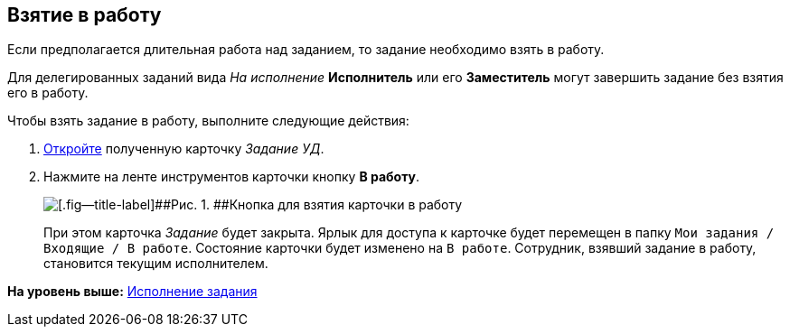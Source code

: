 [[ariaid-title1]]
== Взятие в работу

Если предполагается длительная работа над заданием, то задание необходимо взять в работу. 

[#task_emh_szy_wj__finish_delegated .ph]#Для делегированных заданий вида [.keyword .parmname]_На исполнение_ [.keyword]*Исполнитель* или его [.keyword]*Заместитель* могут завершить задание без взятия его в работу.#

Чтобы взять задание в работу, выполните следующие действия:

[[task_emh_szy_wj__steps_dtt_mss_kk]]
. [.ph .cmd]#xref:task_Task_Take.adoc[Откройте] полученную карточку [.keyword .parmname]_Задание УД_.#
. [.ph .cmd]#Нажмите на ленте инструментов карточки кнопку [.ph .uicontrol]*В работу*.#
+
image::img/Task_InWork_button.png[[.fig--title-label]##Рис. 1. ##Кнопка для взятия карточки в работу]
+
При этом карточка [.dfn .term]_Задание_ будет закрыта. Ярлык для доступа к карточке будет перемещен в папку [.ph .filepath]`Мои задания / Входящие / В работе`. Состояние карточки будет изменено на `В                         работе`. Сотрудник, взявший задание в работу, становится текущим исполнителем.

*На уровень выше:* xref:../topics/task_Task_Fulfil.adoc[Исполнение задания]
